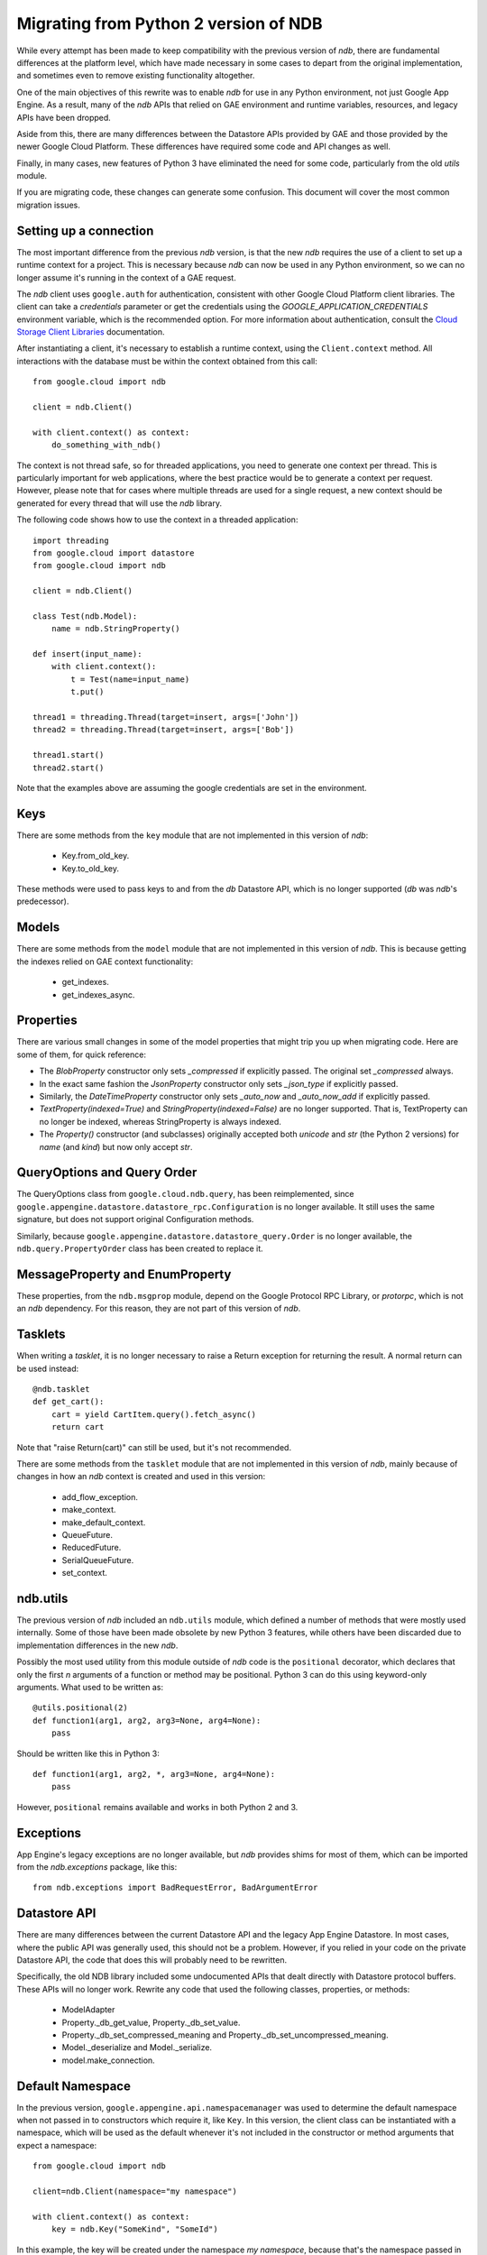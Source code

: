 ######################################
Migrating from Python 2 version of NDB
######################################

While every attempt has been made to keep compatibility with the previous
version of `ndb`, there are fundamental differences at the platform level,
which have made necessary in some cases to depart from the original
implementation, and sometimes even to remove existing functionality
altogether.

One of the main objectives of this rewrite was to enable `ndb` for use in any
Python environment, not just Google App Engine. As a result, many of the `ndb`
APIs that relied on GAE environment and runtime variables, resources, and
legacy APIs have been dropped.

Aside from this, there are many differences between the Datastore APIs
provided by GAE and those provided by the newer Google Cloud Platform. These
differences have required some code and API changes as well.

Finally, in many cases, new features of Python 3 have eliminated the need for
some code, particularly from the old `utils` module.

If you are migrating code, these changes can generate some confusion. This
document will cover the most common migration issues.

Setting up a connection
=======================

The most important difference from the previous `ndb` version, is that the new
`ndb` requires the use of a client to set up a runtime context for a project.
This is necessary because `ndb` can now be used in any Python environment, so
we can no longer assume it's running in the context of a GAE request.

The `ndb` client uses ``google.auth`` for authentication, consistent with other
Google Cloud Platform client libraries. The client can take a `credentials`
parameter or get the credentials using the `GOOGLE_APPLICATION_CREDENTIALS`
environment variable, which is the recommended option. For more information
about authentication, consult the `Cloud Storage Client Libraries
<https://cloud.google.com/storage/docs/reference/libraries>`_ documentation.

After instantiating a client, it's necessary to establish a runtime context,
using the ``Client.context`` method. All interactions with the database must
be within the context obtained from this call::

    from google.cloud import ndb

    client = ndb.Client()

    with client.context() as context:
        do_something_with_ndb()

The context is not thread safe, so for threaded applications, you need to
generate one context per thread. This is particularly important for web
applications, where the best practice would be to generate a context per
request. However, please note that for cases where multiple threads are used
for a single request, a new context should be generated for every thread that
will use the `ndb` library.

The following code shows how to use the context in a threaded application::

    import threading
    from google.cloud import datastore
    from google.cloud import ndb

    client = ndb.Client()

    class Test(ndb.Model):
        name = ndb.StringProperty()

    def insert(input_name):    
        with client.context():
            t = Test(name=input_name)        
            t.put()        

    thread1 = threading.Thread(target=insert, args=['John'])
    thread2 = threading.Thread(target=insert, args=['Bob'])

    thread1.start()
    thread2.start()

Note that the examples above are assuming the google credentials are set in
the environment.

Keys
====

There are some methods from the ``key`` module that are not implemented in
this version of `ndb`:

    - Key.from_old_key.
    - Key.to_old_key.

These methods were used to pass keys to and from the `db` Datastore API, which
is no longer supported (`db` was `ndb`'s predecessor).

Models
======

There are some methods from the ``model`` module that are not implemented in
this version of `ndb`. This is because getting the indexes relied on GAE
context functionality:

    - get_indexes.
    - get_indexes_async.

Properties
==========

There are various small changes in some of the model properties that might
trip you up when migrating code. Here are some of them, for quick reference:

- The `BlobProperty` constructor only sets `_compressed` if explicitly
  passed. The original set `_compressed` always.
- In the exact same fashion the `JsonProperty` constructor only sets
  `_json_type` if explicitly passed.
- Similarly, the `DateTimeProperty` constructor only sets `_auto_now` and
  `_auto_now_add` if explicitly passed.
- `TextProperty(indexed=True)` and `StringProperty(indexed=False)` are no
  longer supported. That is, TextProperty can no longer be indexed, whereas
  StringProperty is always indexed.
- The `Property()` constructor (and subclasses) originally accepted both
  `unicode` and `str` (the Python 2 versions) for `name` (and `kind`) but now
  only accept `str`.

QueryOptions and Query Order
============================

The QueryOptions class from ``google.cloud.ndb.query``, has been reimplemented,
since ``google.appengine.datastore.datastore_rpc.Configuration`` is no longer
available. It still uses the same signature, but does not support original
Configuration methods.

Similarly, because ``google.appengine.datastore.datastore_query.Order`` is no
longer available, the ``ndb.query.PropertyOrder`` class has been created to
replace it.

MessageProperty and EnumProperty
================================

These properties, from the ``ndb.msgprop`` module, depend on the Google
Protocol RPC Library, or `protorpc`, which is not an `ndb` dependency. For
this reason, they are not part of this version of `ndb`.

Tasklets
========

When writing a `tasklet`, it is no longer necessary to raise a Return
exception for returning the result. A normal return can be used instead::

    @ndb.tasklet
    def get_cart():
        cart = yield CartItem.query().fetch_async()
        return cart

Note that "raise Return(cart)" can still be used, but it's not recommended.

There are some methods from the ``tasklet`` module that are not implemented in
this version of `ndb`, mainly because of changes in how an `ndb` context is
created and used in this version:

    - add_flow_exception.
    - make_context.
    - make_default_context.
    - QueueFuture.
    - ReducedFuture.
    - SerialQueueFuture.
    - set_context.

ndb.utils
=========

The previous version of `ndb` included an ``ndb.utils`` module, which defined
a number of methods that were mostly used internally. Some of those have been
made obsolete by new Python 3 features, while others have been discarded due
to implementation differences in the new `ndb`.

Possibly the most used utility from this module outside of `ndb` code is the
``positional`` decorator, which declares that only the first `n` arguments of
a function or method may be positional. Python 3 can do this using keyword-only
arguments. What used to be written as::

    @utils.positional(2)
    def function1(arg1, arg2, arg3=None, arg4=None):
        pass

Should be written like this in Python 3::

    def function1(arg1, arg2, *, arg3=None, arg4=None):
        pass

However, ``positional`` remains available and works in both Python 2 and 3.

Exceptions
==========

App Engine's legacy exceptions are no longer available, but `ndb` provides
shims for most of them, which can be imported from the `ndb.exceptions`
package, like this::

    from ndb.exceptions import BadRequestError, BadArgumentError

Datastore API
=============

There are many differences between the current Datastore API and the legacy App
Engine Datastore. In most cases, where the public API was generally used, this
should not be a problem. However, if you relied in your code on the private
Datastore API, the code that does this will probably need to be rewritten.

Specifically, the old NDB library included some undocumented APIs that dealt
directly with Datastore protocol buffers. These APIs will no longer work.
Rewrite any code that used the following classes, properties, or methods:

    - ModelAdapter
    - Property._db_get_value, Property._db_set_value.
    - Property._db_set_compressed_meaning and
      Property._db_set_uncompressed_meaning.
    - Model._deserialize and Model._serialize.
    - model.make_connection.

Default Namespace
=================

In the previous version, ``google.appengine.api.namespacemanager`` was used
to determine the default namespace when not passed in to constructors which
require it, like ``Key``. In this version, the client class can be instantiated
with a namespace, which will be used as the default whenever it's not included
in the constructor or method arguments that expect a namespace::

    from google.cloud import ndb

    client=ndb.Client(namespace="my namespace")
    
    with client.context() as context:
        key = ndb.Key("SomeKind", "SomeId")

In this example, the key will be created under the namespace `my namespace`,
because that's the namespace passed in when setting up the client.

Django Middleware
=================

The Django middleware that was part of the GAE version of `ndb` has been
discontinued and is no longer available in current `ndb`. The middleware
basically took care of setting the context, which can be accomplished on
modern Django with a simple class middleware, similar to this::

    from google.cloud import ndb

    class NDBMiddleware(object):
        def __init__(self, get_response):
            self.get_response = get_response
            self.client = ndb.Client()

        def __call__(self, request):
            context = self.client.context()
            request.ndb_context = context
            with context:
                response = self.get_response(request)
            return response

The ``__init__`` method is called only once, during server start, so it's a
good place to create and store an `ndb` client. As mentioned above, the
recommended practice is to have one context per request, so the ``__call__``
method, which is called once per request, is an ideal place to create it. 
After we have the context, we add it to the request, right before the response
is processed. The context will then be available in view and template code.
Finally, we use the ``with`` statement to generate the response within our
context.

Another way to get an `ndb` context into a request, would be to use a `context
processor`, but those are functions called for every request, which means we
would need to initialize the client and context on each request, or find
another way to initialize and get the initial client.

Note that the above code, like other `ndb` code, assumes the presence of the
`GOOGLE_APPLICATION_CREDENTIALS` environment variable when the client is
created. See Django documentation for details on setting up the environment.
